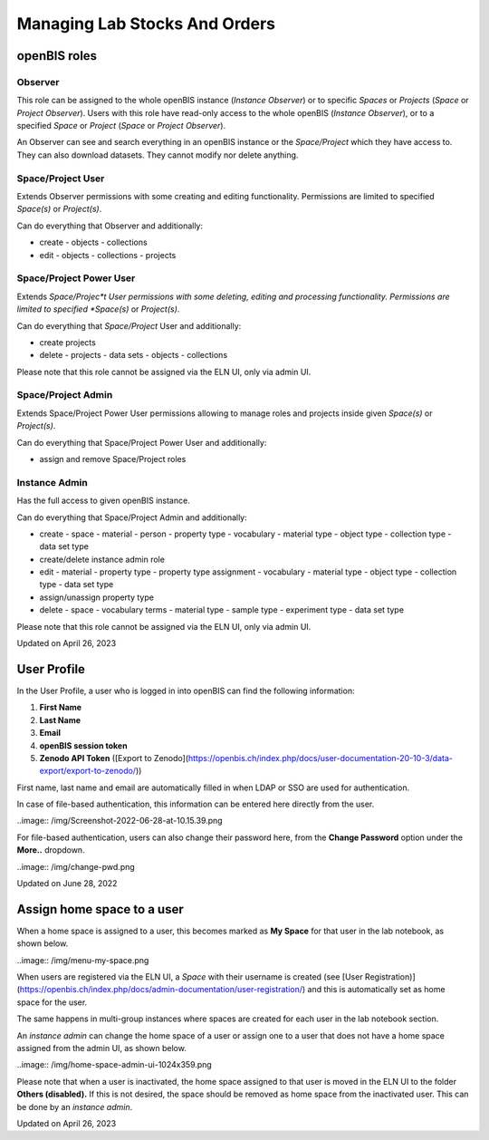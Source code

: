 Managing Lab Stocks And Orders
====
 
openBIS roles
----



 

Observer
^^^^

This role can be assigned to the whole openBIS instance (*Instance
Observer*) or to specific *Spaces* or *Projects* (*Space* or *Project
Observer*). Users with this role have read-only access to the whole
openBIS (*Instance Observer*), or to a specified *Space* or *Project*
(*Space* or *Project Observer*).

An Observer can see and search everything in an openBIS instance or the
*Space/Project* which they have access to. They can also download
datasets. They cannot modify nor delete anything.

 

Space/Project User
^^^^

Extends Observer permissions with some creating and editing
functionality. Permissions are limited to specified *Space(s)* or
*Project(s)*.

Can do everything that Observer and additionally:

-   create
    -   objects
    -   collections
-   edit
    -   objects
    -   collections
    -   projects

 

Space/Project Power User
^^^^

Extends *Space/Projec*t User permissions with some deleting, editing and
processing functionality. Permissions are limited to specified
*Space(s)* or *Project(s)*.

Can do everything that *Space/Project* User and additionally:

-   create projects
-   delete
    -   projects
    -   data sets
    -   objects
    -   collections

Please note that this role cannot be assigned via the ELN UI, only via
admin UI.

Space/Project Admin
^^^^

Extends Space/Project Power User permissions allowing to manage roles
and projects inside given *Space(s)* or *Project(s)*.

Can do everything that Space/Project Power User and additionally:

-   assign and remove Space/Project roles

 

Instance Admin
^^^^

Has the full access to given openBIS instance.

Can do everything that Space/Project Admin and additionally:

-   create
    -   space
    -   material
    -   person
    -   property type
    -   vocabulary
    -   material type
    -   object type
    -   collection type
    -   data set type
-   create/delete instance admin role
-   edit
    -   material
    -   property type
    -   property type assignment
    -   vocabulary
    -   material type
    -   object type
    -   collection type
    -   data set type
-   assign/unassign property type
-   delete
    -   space
    -   vocabulary terms
    -   material type
    -   sample type
    -   experiment type
    -   data set type

 

Please note that this role cannot be assigned via the ELN UI, only via
admin UI.

 

Updated on April 26, 2023
 
User Profile
----



In the User Profile, a user who is logged in into openBIS can find the
following information:

 

1.  **First Name**
2.  **Last Name**
3.  **Email**
4.  **openBIS session token**
5.  **Zenodo API Token** ([Export to
    Zenodo](https://openbis.ch/index.php/docs/user-documentation-20-10-3/data-export/export-to-zenodo/))

 

First name, last name and email are automatically filled in when LDAP or
SSO are used for authentication.

In case of file-based authentication, this information can be entered
here directly from the user.

 

..image:: /img/Screenshot-2022-06-28-at-10.15.39.png

 

For file-based authentication, users can also change their password
here, from the **Change Password** option under the **More..** dropdown.

 

..image:: /img/change-pwd.png

Updated on June 28, 2022
 
Assign home space to a user
----



 

When a home space is assigned to a user, this becomes marked as **My
Space** for that user in the lab notebook, as shown below.

 

..image:: /img/menu-my-space.png

 

When users are registered via the ELN UI, a *Space* with their username
is created (see [User
Registration)](https://openbis.ch/index.php/docs/admin-documentation/user-registration/)
and this is automatically set as home space for the user.

The same happens in multi-group instances where spaces are created for
each user in the lab notebook section.

An *instance admin* can change the home space of a user or assign one to
a user that does not have a home space assigned from the admin UI, as
shown below.

 

..image:: /img/home-space-admin-ui-1024x359.png

 

Please note that when a user is inactivated, the home space assigned to
that user is moved in the ELN UI to the folder **Others (disabled).** If
this is not desired, the space should be removed as home space from the
inactivated user. This can be done by an *instance admin*.

 

 

 

Updated on April 26, 2023
